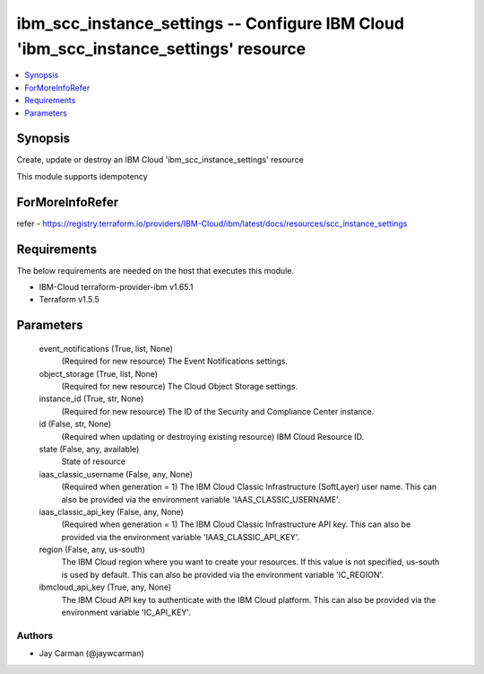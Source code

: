 
ibm_scc_instance_settings -- Configure IBM Cloud 'ibm_scc_instance_settings' resource
=====================================================================================

.. contents::
   :local:
   :depth: 1


Synopsis
--------

Create, update or destroy an IBM Cloud 'ibm_scc_instance_settings' resource

This module supports idempotency


ForMoreInfoRefer
----------------
refer - https://registry.terraform.io/providers/IBM-Cloud/ibm/latest/docs/resources/scc_instance_settings

Requirements
------------
The below requirements are needed on the host that executes this module.

- IBM-Cloud terraform-provider-ibm v1.65.1
- Terraform v1.5.5



Parameters
----------

  event_notifications (True, list, None)
    (Required for new resource) The Event Notifications settings.


  object_storage (True, list, None)
    (Required for new resource) The Cloud Object Storage settings.


  instance_id (True, str, None)
    (Required for new resource) The ID of the Security and Compliance Center instance.


  id (False, str, None)
    (Required when updating or destroying existing resource) IBM Cloud Resource ID.


  state (False, any, available)
    State of resource


  iaas_classic_username (False, any, None)
    (Required when generation = 1) The IBM Cloud Classic Infrastructure (SoftLayer) user name. This can also be provided via the environment variable 'IAAS_CLASSIC_USERNAME'.


  iaas_classic_api_key (False, any, None)
    (Required when generation = 1) The IBM Cloud Classic Infrastructure API key. This can also be provided via the environment variable 'IAAS_CLASSIC_API_KEY'.


  region (False, any, us-south)
    The IBM Cloud region where you want to create your resources. If this value is not specified, us-south is used by default. This can also be provided via the environment variable 'IC_REGION'.


  ibmcloud_api_key (True, any, None)
    The IBM Cloud API key to authenticate with the IBM Cloud platform. This can also be provided via the environment variable 'IC_API_KEY'.













Authors
~~~~~~~

- Jay Carman (@jaywcarman)

